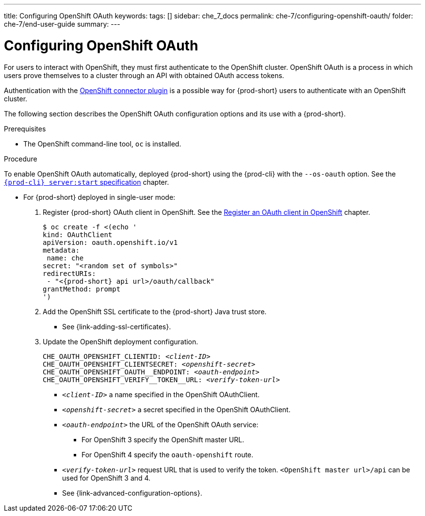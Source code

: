---
title: Configuring OpenShift OAuth
keywords:
tags: []
sidebar: che_7_docs
permalink: che-7/configuring-openshift-oauth/
folder: che-7/end-user-guide
summary:
---

:page-liquid:

[id="configuring-openshift-oauth_{context}"]
= Configuring OpenShift OAuth

For users to interact with OpenShift, they must first authenticate to the OpenShift cluster. OpenShift OAuth is a process in which users prove themselves to a cluster through an API with obtained OAuth access tokens.

Authentication with the link:{site-baseurl}che-7/openshift-connector-overview/[OpenShift connector plugin] is a possible way for {prod-short} users to authenticate with an OpenShift cluster.

The following section describes the OpenShift OAuth configuration options
and its use with a {prod-short}.

.Prerequisites

* The OpenShift command-line tool, `oc` is installed.

.Procedure

ifeval::["{project-context}" == "che"]
* For {prod-short} deployed in the multiuser mode, follow the link:{site-baseurl}che-7/running-che-locally/#deploying-multiuser-che-in-multiuser-mode[Deploying multiuser Che in the multiuser mode] chapter:
+
endif::[]
To enable OpenShift OAuth automatically, deployed {prod-short} using the {prod-cli} with the `--os-oauth` option. See the
link:{link-cli-github}#{prod-cli}-serverstart[`{prod-cli} server:start` specification] chapter.

* For {prod-short} deployed in single-user mode:
+
====
. Register {prod-short} OAuth client in OpenShift. See the link:https://docs.openshift.com/container-platform/4.3/authentication/configuring-internal-oauth.html#oauth-register-additional-client_configuring-internal-oauth[Register an OAuth client in OpenShift] chapter.
+
[subs="+quotes,+attributes"]
----
$ oc create -f <(echo '
kind: OAuthClient
apiVersion: oauth.openshift.io/v1
metadata:
 name: che
secret: "<random set of symbols>"
redirectURIs:
 - "<{prod-short} api url>/oauth/callback"
grantMethod: prompt
')
----

. Add the OpenShift SSL certificate to the {prod-short} Java trust store.
+
* See {link-adding-ssl-certificates}.
. Update the OpenShift deployment configuration.
+
[subs="+quotes,macros"]
----
CHE_OAUTH_OPENSHIFT_CLIENTID: _<client-ID>_
CHE_OAUTH_OPENSHIFT_CLIENTSECRET: _<openshift-secret>_
pass:[CHE_OAUTH_OPENSHIFT_OAUTH__ENDPOINT]: _<oauth-endpoint>_
pass:[CHE_OAUTH_OPENSHIFT_VERIFY__TOKEN__URL]: _<verify-token-url>_
----
+
* `_<client-ID>_` a name specified in the OpenShift OAuthClient.
* `_<openshift-secret>_` a secret specified in the OpenShift OAuthClient.
* `_<oauth-endpoint>_` the URL of the OpenShift OAuth service:
** For OpenShift 3 specify the OpenShift master URL.
** For OpenShift 4 specify the `oauth-openshift` route.
* `_<verify-token-url>_` request URL that is used to verify the token. `<OpenShift master url>/api` can be used for OpenShift 3 and 4.
+
* See {link-advanced-configuration-options}.
====

ifeval::["{project-context}" == "che"]
.Additional resources

For additional information about `singleuser` and `multiuser` authentication mods, see the link:{site-baseurl}che-7/authenticating-users/#authentication-mods_authenticating-users[Authentication mods] chapter. 
endif::[]



